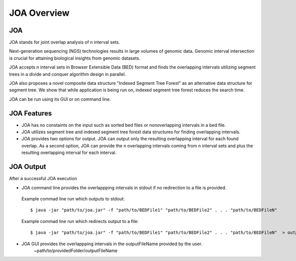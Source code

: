 ============
JOA Overview
============

---
JOA
---

JOA stands for joint overlap analysis of n interval sets.

Next-generation sequencing (NGS) technologies results in large volumes of genomic data.
Genomic interval intersection is crucial for attaining biological insights from genomic datasets.

.. Here we present joint overlap analysis (JOA) of n interval sets.
JOA accepts n interval sets in Browser Extensible Data (BED) format and finds the overlapping intervals utilizing segment trees in a divide and conquer algorithm design in parallel.

JOA also proposes a novel composite data structure "Indexed Segment Tree Forest" as an alternative data structure for segment tree. 
We show that while application is being run on, indexed segment tree forest reduces the search time.

JOA can be run using its GUI or on command line.
                                                                                                                                   
------------
JOA Features
------------

* JOA has no constaints on the input such as sorted bed files or nonoverlapping intervals in a bed file.
* JOA utilizes segment tree and indexed segment tree forest data structures for finding overlapping intervals.
* JOA provides two options for output. JOA can output only  the resulting overlapping interval for each found overlap. As a second option, JOA can provide the n overlapping intervals coming from n interval sets and plus the resulting overlapping interval for each interval.

----------
JOA Output
----------

After a successful JOA execution 

* JOA command line provides the overlappping intervals in stdout if no redirection to a file is provided. 

 Example commad line run which outputs to stdout::

	$ java -jar "path/to/joa.jar" -f "path/to/BEDFile1" "path/to/BEDFile2" . . . "path/to/BEDFileN"  

 Example commad line run which redirects output to a file::

	$ java -jar "path/to/joa.jar" -f "path/to/BEDFile1" "path/to/BEDFile2" . . . "path/to/BEDFileN"  > outputFileName

* JOA GUI provides the overlappping intervals in the outputFileName provided by the user. 
			   | ~path/to/providedFolder/outputFileName


